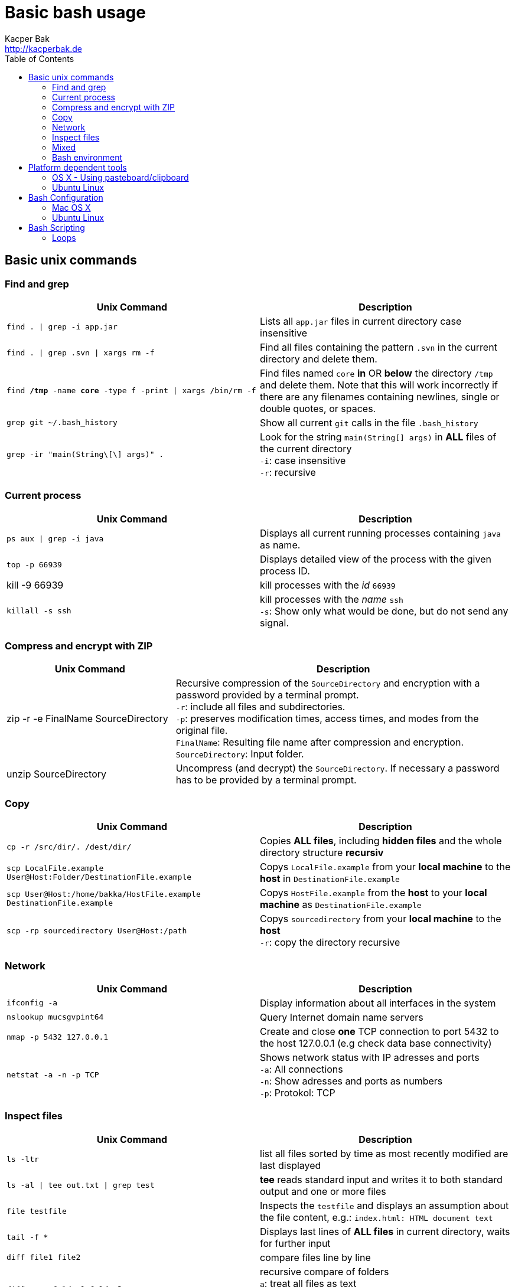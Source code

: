 = Basic bash usage
Kacper Bak <http://kacperbak.de>
:toc:

:author: Kacper Bak
:homepage: http://kacperbak.de
:imagesdir: ./img
:docinfo1: docinfo-footer.html

== Basic unix commands

=== Find and grep
[cols="1,1" options="header"]
|===

|Unix Command                                                   |Description
|`find . \| grep -i app.jar`                                    |Lists all `app.jar` files in current directory case insensitive
|`find . \| grep .svn \| xargs  rm -f`                          |Find all files containing the pattern `.svn` in the current directory and delete them.
|`find */tmp* -name *core* -type f -print \| xargs /bin/rm -f`  |Find files named `core` *in* OR *below* the directory `/tmp` and delete them. Note that this will work incorrectly if there are any filenames containing newlines, single or double quotes, or spaces.
|`grep git ~/.bash_history`                                     |Show all current `git` calls in the file `.bash_history`
|`grep -ir "main(String\[\] args)" .`                           |Look for the string `main(String[] args)` in *ALL* files of the current directory +
                                                                `-i`: case insensitive +
                                                                `-r`: recursive
|===

=== Current process
[cols="1,1" options="header"]

|===

|Unix Command                                                   |Description
|`ps aux \| grep -i java`                                       |Displays all current running processes containing `java` as name.
|`top -p 66939`                                                 |Displays detailed view of the process with the given process ID.
|kill -9 66939                                                  |kill processes with the _id_ `66939`
|`killall -s ssh`                                               |kill processes with the _name_ `ssh` +
                                                                `-s`:  Show only what would be done, but do not send any signal.
|===

=== Compress and encrypt with ZIP

[cols="1,2" options="header"]
|===

|Unix Command                                                   |Description
|zip -r -e FinalName SourceDirectory                            |Recursive compression of the `SourceDirectory` and encryption with a password provided by a terminal prompt. +
                                                                `-r`: include all files and subdirectories. +
                                                                `-p`: preserves modification times, access times, and modes from the original file. +
                                                                `FinalName`: Resulting file name after compression and encryption. +
                                                                `SourceDirectory`: Input folder.
|unzip SourceDirectory                                          |Uncompress (and decrypt) the `SourceDirectory`. If necessary a password has to be provided by a terminal prompt.

|===

=== Copy
[cols="1,1" options="header"]
|===

|Unix Command                                                           |Description
|`cp -r /src/dir/. /dest/dir/`                                          |Copies *ALL files*, including *hidden files* and the whole directory structure *recursiv*
|`scp LocalFile.example User@Host:Folder/DestinationFile.example`       |Copys `LocalFile.example` from your *local machine* to the *host* in `DestinationFile.example`
|`scp User@Host:/home/bakka/HostFile.example DestinationFile.example`   |Copys `HostFile.example` from the *host* to your *local machine* as `DestinationFile.example`
|`scp -rp sourcedirectory User@Host:/path`                              |Copys `sourcedirectory` from your *local machine* to the *host* +
                                                                        `-r`: copy the directory recursive +
|===

=== Network
[cols="1,1" options="header"]

|===

|Unix Command                   |Description
|`ifconfig -a`                  |Display information about all interfaces in the system
|`nslookup mucsgvpint64`        |Query Internet domain name servers
|`nmap -p 5432 127.0.0.1`       |Create and close *one* TCP connection to port 5432 to the host 127.0.0.1 (e.g check data base connectivity)
|`netstat -a -n -p TCP`         |Shows network status with IP adresses and ports +
                                `-a`: All connections +
                                `-n`: Show adresses and ports as numbers +
                                `-p`: Protokol: TCP
|===

=== Inspect files
[cols="1,1" options="header"]
|===

|Unix Command                           |Description
|`ls -ltr`                              |list all files sorted by time as most recently modified are last displayed
|`ls -al \| tee out.txt \| grep test`   |*tee* reads standard input and writes it to both standard output and one or more files
|`file testfile`                        |Inspects the `testfile` and displays an assumption about the file content, e.g.: `index.html: HTML document text`
|`tail -f *`                            |Displays last lines of *ALL files* in current directory, waits for further input
|`diff file1 file2`                     |compare files line by line
|`diff -arq folder1 folder2`            |recursive compare of folders +
                                        `a`: treat all files as text +
                                        `r`: recursive compare of subdirectories +
                                        `q`: output only whether files differ
|===

=== Mixed
[cols="1,1" options="header"]
|===

|Unix Command                                   |Description
|`shutdown -h now`                              |halt and close down the system immediately, requires `sudo`
|`echo "myLine" >> file.txt`                    |Write the String 'myLine' inside of the file `file.txt`
|`df -h`                                        |Displays statistics about the amount of free disk space in "Human-readable" output.
|`du -sh folderName OR fileName`                |Displays size in human readable format of `folderName` OR `fileName`
|`mkdir -p src/main/java`                       |Creates a parent directory `src`, a child directory `main` and another child `java`
|`chown -R bakka /home/bakka`                   |Change ownership of directory `/home/bakka` to user `bakka` ALL including files and subdirectories are affected.
|`tar zxfv file.tar.gz`                         |*tar* process stream files +
                                                `z`: uncompress gunzip +
                                                `x`: extraxt +
                                                `f`: force overwrite existing +
                                                `v`: verbose
|===

=== Bash environment
[cols="1,1" options="header"]
|===

|Unix Command                       |Description
|`printenv`                         |List ALL environment variables
|`whereis ssh`                      |locate the program `ssh`

|===


== Platform dependent tools

=== OS X - Using pasteboard/clipboard

[cols="1,1" options="header"]
|===

|Command                    |Description
|`pwd \| pbcopy`            |(1) Copies current directory inside the clipboard
|`cd `pbpaste``             |(2) changes directory to the value inside clipboard

|===

=== Ubuntu Linux

[cols="1,1" options="header"]
|===
|Linux Command                      |Description
|`dpkg -i package.deb`              |Installs debian package `package.deb`, requires `sudo`
|`apt-get update`                   |Update debian package list
|`apt-get install ExmpPackage`      |Installs `ExmpPackage`
|`apt-get remove ExmpPackage`       |Removes `ExmpPackage`
|`apt-get purge ExmpPackage`        |Removes `ExmpPackage` and wipeouts any configuration
|`apt-get autoremove ExmpPackage`   |Removes obsolete dependencies from `ExmpPackage`.
|===

== Bash Configuration

=== Mac OS X
* http://apple.stackexchange.com/questions/71101/how-do-i-make-%E2%8C%98%E2%86%90-and-%E2%8C%98%E2%86%92-work-for-home-end-combo-for-terminal[move cursor to beginning of line | move cursor to end of line]

=== Ubuntu Linux

==== Setting global environment variables for login and sub shells

.Trivial definitions
A *login shell* is started on system boot process. It's the one where the user is going to be authenticated by its credentials (username, password). All user specific configurations are loaded on this point for the user. Other shells started from this point, derive the settings from the login shell and are called *sub shells* (like the manual start of the terminal program that runs the shell in a window).
To see another *login shell* you can leave your desktop with `Ctrl + Alt + F1` and go back with `Ctrl + Alt + F7`.
Another example of a *login shell* is the connection via `ssh`.


Lets configure some environment variables for the *login shells* as a system wide configuration.

./etc/profile: system-wide .profile file for the Bourne shell
....
# JDK 8 export
export JAVA_HOME='/home/bakka/java/jdk1.8.0_65' <1>
export PATH="$JAVA_HOME/bin:$PATH" <2>
....

<1> The use of single quotation marks for `JAVA_HOME` causes interpolation to be *suppressed*! Only single quotation marks within the URL need be escaped.
<2> Double quotation marks in the second assignment allow interpolation.

Verify this global setting for *login shells* via the command `sh -l -c 'printenv JAVA_HOME'` that should result in:
....
/home/bakka/java/jdk1.8.0_65
....

Ok that works, but what about the sub shells those have to derive the global setting from `/etc/profile`?
We simple evaluate the `/etc/profile` file and execute it in the current context with the `source` command inside of `.bashrc` that is called on each sub shell creation for the current user.

.~/.bashrc: executed by bash(1) for non-login shells.
....
source /etc/profile
....

Check this result with `echo $JAVA_HOME` that should return:
....
/home/bakka/java/jdk1.8.0_65
....

Note:

If `.bashrc` does not exist in your home folder create one and make sure it is referenced in `~/.profile` like that:
....
# ~/.profile: executed by Bourne-compatible login shells.

if [ "$BASH" ]; then
  if [ -f ~/.bashrc ]; then
    . ~/.bashrc
  fi
fi
....
As an alternative define `source /etc/profile` directly in `~/.profile`.


==== Current folder in bash prompt

Prompt shows only current directory in ubuntu-bash.

....
export PS1='\u@\h:\W$ '
....

== Bash Scripting

=== Loops

==== Loop over files

Loop: for each file that end with `jpg` rename the file to the current name with the prefix `my.`
....
for i in *.jpg; do mv "$i" "my.$i"; done
....

==== Loop in `C` syntax
Loop: Creates directories in the range from 0..9
....
#!/bin/bash
for ((i=0; i<10; i++));
do mkdir ${i};
done
....